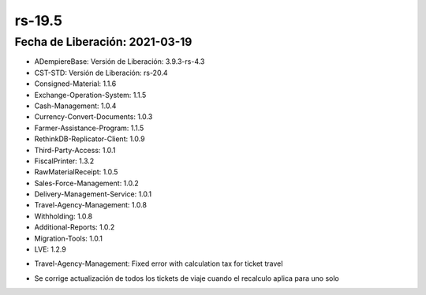 .. _documento/versión-19-5:

**rs-19.5**
===========

**Fecha de Liberación:** 2021-03-19
-----------------------------------

.. data:: Soporte a Versiones:

- ADempiereBase: Versión de Liberación: 3.9.3-rs-4.3
- CST-STD: Versión de Liberación: rs-20.4
- Consigned-Material: 1.1.6
- Exchange-Operation-System: 1.1.5
- Cash-Management: 1.0.4
- Currency-Convert-Documents: 1.0.3
- Farmer-Assistance-Program: 1.1.5
- RethinkDB-Replicator-Client: 1.0.9
- Third-Party-Access: 1.0.1
- FiscalPrinter: 1.3.2
- RawMaterialReceipt: 1.0.5
- Sales-Force-Management: 1.0.2
- Delivery-Management-Service: 1.0.1
- Travel-Agency-Management: 1.0.8
- Withholding: 1.0.8
- Additional-Reports: 1.0.2
- Migration-Tools: 1.0.1
- LVE: 1.2.9

.. data:: Detalle Técnico:

- Travel-Agency-Management: Fixed error with calculation tax for ticket travel

.. data:: Novedades:

.. data:: Correcciones:

- Se corrige actualización de todos los tickets de viaje cuando el recalculo aplica para uno solo
